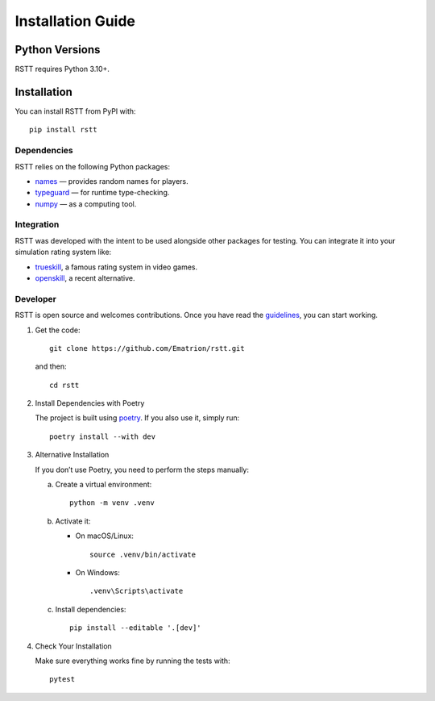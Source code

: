 .. _install:

===========================
Installation Guide
===========================

Python Versions
===============
RSTT requires Python 3.10+.

Installation
============

You can install RSTT from PyPI with::

    pip install rstt

Dependencies
------------

RSTT relies on the following Python packages:

* `names`_ — provides random names for players.
* `typeguard`_ — for runtime type-checking.
* `numpy`_ — as a computing tool.

Integration
-----------

RSTT was developed with the intent to be used alongside other packages for testing. You can integrate it into your simulation rating system like:

* `trueskill`_, a famous rating system in video games.
* `openskill`_, a recent alternative.

Developer
---------

RSTT is open source and welcomes contributions. Once you have read the `guidelines`_, you can start working.

1. Get the code::

       git clone https://github.com/Ematrion/rstt.git

   and then::

       cd rstt

2. Install Dependencies with Poetry

   The project is built using `poetry`_. If you also use it, simply run::

       poetry install --with dev

3. Alternative Installation

   If you don’t use Poetry, you need to perform the steps manually:

   a. Create a virtual environment::

          python -m venv .venv

   b. Activate it:

      - On macOS/Linux::

            source .venv/bin/activate

      - On Windows::

            .venv\Scripts\activate

   c. Install dependencies::

          pip install --editable '.[dev]'

4. Check Your Installation

   Make sure everything works fine by running the tests with::

       pytest

.. _names: https://pypi.org/project/names/
.. _typeguard: https://typeguard.readthedocs.io/en/latest/
.. _numpy: https://numpy.org
.. _trueskill: https://trueskill.org
.. _openskill: https://openskill.me/en/stable/

.. _guidelines: https://github.com/Ematrion/rstt/blob/main/CONTRIBUTING.md
.. _poetry: https://python-poetry.org
